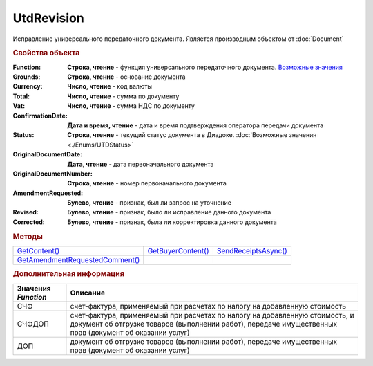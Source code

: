 UtdRevision
===========

Исправление универсального передаточного документа.
Является производным объектом от :doc:`Document`


.. rubric:: Свойства объекта

:Function:
  **Строка, чтение** - функция универсального передаточного документа. |UtdRevision-Function|_

:Grounds:
  **Строка, чтение** - основание документа

:Currency:
  **Число, чтение** - код валюты

:Total:
  **Число, чтение** - cумма по документу

:Vat:
  **Число, чтение** - cумма НДС по документу

:ConfirmationDate:
  **Дата и время, чтение** - дата и время подтверждения оператора передачи документа

:Status:
  **Строка, чтение** - текущий статус документа в Диадоке. :doc:`Возможные значения <./Enums/UTDStatus>`

:OriginalDocumentDate:
  **Дата, чтение** - дата первоначального документа

:OriginalDocumentNumber:
  **Строка, чтение** - номер первоначального документа

:AmendmentRequested:
  **Булево, чтение** - признак, был ли запрос на уточнение

:Revised:
  **Булево, чтение** - признак, было ли исправление данного документа

  .. versionadded:: 5.31.0

:Corrected:
  **Булево, чтение** - признак, была ли корректировка данного документа

  .. versionadded:: 5.31.0

  

.. rubric:: Методы

+---------------------------------------------+--------------------------------+----------------------------------+
| |UtdRevision-GetContent|_                   | |UtdRevision-GetBuyerContent|_ | |UtdRevision-SendReceiptsAsync|_ |
+---------------------------------------------+--------------------------------+----------------------------------+
| |UtdRevision-GetAmendmentRequestedComment|_ |                                |                                  |
+---------------------------------------------+--------------------------------+----------------------------------+

.. |UtdRevision-GetContent| replace:: GetContent()
.. |UtdRevision-GetBuyerContent| replace:: GetBuyerContent()
.. |UtdRevision-SendReceiptsAsync| replace:: SendReceiptsAsync()
.. |UtdRevision-GetAmendmentRequestedComment| replace:: GetAmendmentRequestedComment()


.. _UtdRevision-GetContent:
.. method:: UtdRevision.GetContent()

  Возвращает :doc:`представление контента титула продавца <UtdSellerContent>`

  .. deprecated:: 5.27.0
    Используйте :meth:`Document.GetDynamicContent`



.. _UtdRevision-GetBuyerContent:
.. method:: UtdRevision.GetBuyerContent()

  Возвращает :doc:`представление контента титула покупателя <UtdBuyerContent>`

  .. deprecated:: 5.27.0
    Используйте :meth:`Document.GetDynamicContent`



.. _UtdRevision-SendReceiptsAsync:
.. method:: UtdRevision.SendReceiptsAsync()

  Формирует и подписывает документы по регламентному документообороту УКД



.. _UtdRevision-GetAmendmentRequestedComment:
.. method:: UtdRevision.GetAmendmentRequestedComment()

  Возвращает комментарий к уведомлению об уточнении

  .. deprecated:: 5.20.3
    Используйте Используйте :meth:`Document.GetAnyComment` с типом ``AmendmentComment``


.. rubric:: Дополнительная информация

.. |UtdRevision-Function| replace:: Возможные значения
.. _UtdRevision-Function:

=================== ======================================================================================================================================================================================
Значения *Function* Описание
=================== ======================================================================================================================================================================================
СЧФ                 счет-фактура, применяемый при расчетах по налогу на добавленную стоимость
СЧФДОП              счет-фактура, применяемый при расчетах по налогу на добавленную стоимость, и документ об отгрузке товаров (выполнении работ), передаче имущественных прав (документ об оказании услуг)
ДОП                 документ об отгрузке товаров (выполнении работ), передаче имущественных прав (документ об оказании услуг)
=================== ======================================================================================================================================================================================
